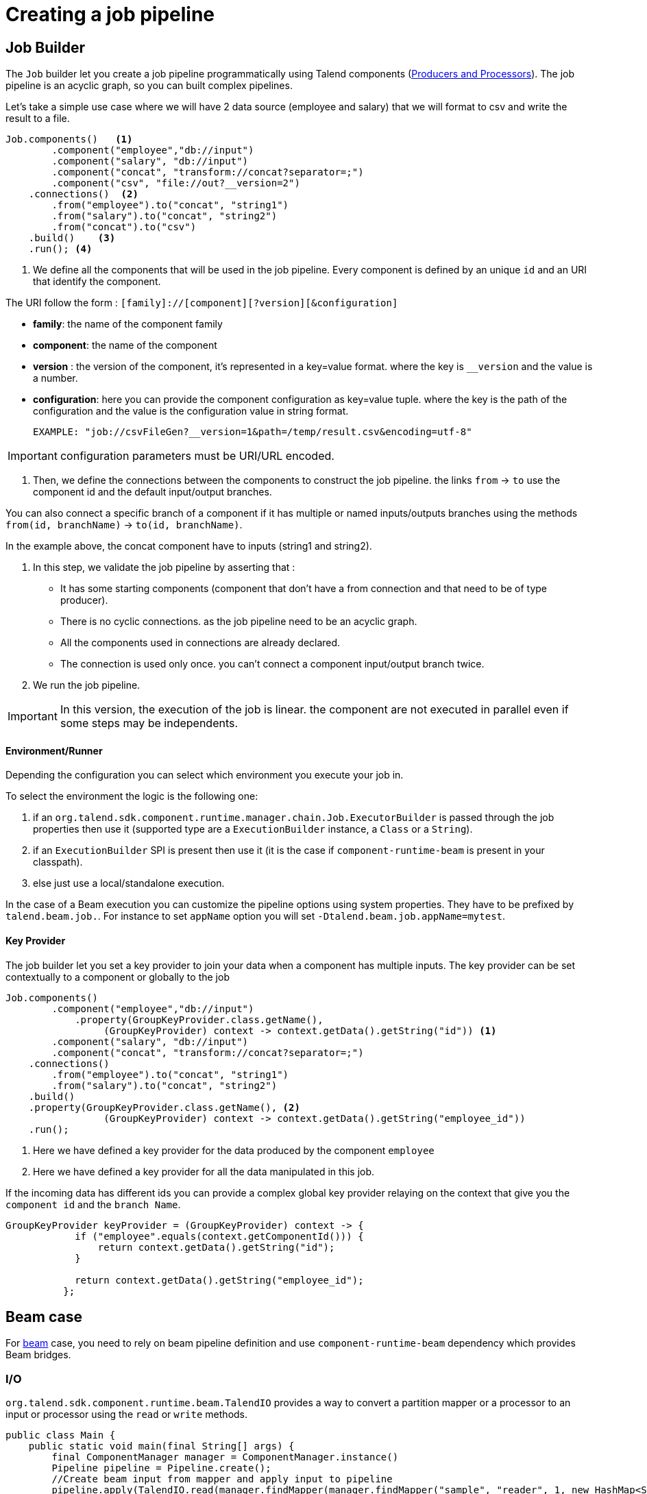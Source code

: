 = Creating a job pipeline
:page-partial:


== Job Builder

The `Job` builder let you create a job pipeline programmatically using Talend components
(xref:component-definition.html[Producers and Processors]).
The job pipeline is an acyclic graph, so you can built complex pipelines.

Let's take a simple use case where we will have 2 data source (employee and salary) that we will format to csv and write
the result to a file.

[source,java,indent=0,subs="verbatim,quotes,attributes"]
----
Job.components()   <1>
        .component("employee","db://input")
        .component("salary", "db://input")
        .component("concat", "transform://concat?separator=;")
        .component("csv", "file://out?__version=2")
    .connections()  <2>
        .from("employee").to("concat", "string1")
        .from("salary").to("concat", "string2")
        .from("concat").to("csv")
    .build()    <3>
    .run(); <4>
----
<1> We define all the components that will be used in the job pipeline.
Every component is defined by an unique `id` and an URI that identify the component.

The URI follow the form : `[family]://[component][?version][&configuration]`

* *family*: the name of the component family
* *component*: the name of the component
* *version* : the version of the component, it's represented in a key=value format. where the key is `__version` and the value is a number.
* *configuration*: here you can provide the component configuration as key=value tuple.
where the key is the path of the configuration and the value is the configuration value in string format.

 EXAMPLE: "job://csvFileGen?__version=1&path=/temp/result.csv&encoding=utf-8"

IMPORTANT: configuration parameters must be URI/URL encoded.

<2> Then, we define the connections between the components to construct the job pipeline.
the links `from` -> `to` use the component id and the default input/output branches.

You can also connect a specific branch of a component if it has multiple or named inputs/outputs branches
using the methods `from(id, branchName)` -> `to(id, branchName)`.

In the example above, the concat component have to inputs (string1 and string2).


<3> In this step, we validate the job pipeline by asserting that :

 * It has some starting components (component that don't have a from connection and that need to be of type producer).
 * There is no cyclic connections. as the job pipeline need to be an acyclic graph.
 * All the components used in connections are already declared.
 * The connection is used only once. you can't connect a component input/output branch twice.

<4> We run the job pipeline.

IMPORTANT: In this version, the execution of the job is linear. the component are not executed in parallel even if some steps
may be independents.

==== Environment/Runner

Depending the configuration you can select which environment you execute your job in.

To select the environment the logic is the following one:

1. if an `org.talend.sdk.component.runtime.manager.chain.Job.ExecutorBuilder` is passed through the job properties then use it (supported type are a `ExecutionBuilder` instance, a `Class` or a `String`).
2. if an `ExecutionBuilder` SPI is present then use it (it is the case if `component-runtime-beam` is present in your classpath).
3. else just use a local/standalone execution.

In the case of a Beam execution you can customize the pipeline options using system properties. They have to be prefixed
by `talend.beam.job.`. For instance to set `appName` option you will set `-Dtalend.beam.job.appName=mytest`.

==== Key Provider

The job builder let you set a key provider to join your data when a component has multiple inputs.
The key provider can be set contextually to a component or globally to the job

[source,java,indent=0,subs="verbatim,quotes,attributes"]
----
Job.components()
        .component("employee","db://input")
            .property(GroupKeyProvider.class.getName(),
                 (GroupKeyProvider) context -> context.getData().getString("id")) <1>
        .component("salary", "db://input")
        .component("concat", "transform://concat?separator=;")
    .connections()
        .from("employee").to("concat", "string1")
        .from("salary").to("concat", "string2")
    .build()
    .property(GroupKeyProvider.class.getName(), <2>
                 (GroupKeyProvider) context -> context.getData().getString("employee_id"))
    .run();
----
<1> Here we have defined a key provider for the data produced by the component `employee`
<2> Here we have defined a key provider for all the data manipulated in this job.

If the incoming data has different ids you can provide a complex global key provider relaying on the context that give you the `component id`
and the `branch Name`.
[source,java,indent=0,subs="verbatim,quotes,attributes"]
----
GroupKeyProvider keyProvider = (GroupKeyProvider) context -> {
            if ("employee".equals(context.getComponentId())) {
                return context.getData().getString("id");
            }

            return context.getData().getString("employee_id");
          };
----

== Beam case

For link:https://beam.apache.org/[beam] case, you need to rely on beam pipeline definition and use `component-runtime-beam` dependency which provides Beam bridges.

=== I/O

`org.talend.sdk.component.runtime.beam.TalendIO` provides a way to convert a partition mapper or a processor to an input
 or processor
using the `read` or `write` methods.

[source,java]
----
public class Main {
    public static void main(final String[] args) {
        final ComponentManager manager = ComponentManager.instance()
        Pipeline pipeline = Pipeline.create();
        //Create beam input from mapper and apply input to pipeline
        pipeline.apply(TalendIO.read(manager.findMapper(manager.findMapper("sample", "reader", 1, new HashMap<String, String>() {{
                    put("fileprefix", "input");
                }}).get()))
                .apply(new ViewsMappingTransform(emptyMap(), "sample")) // prepare it for the output record format (see next part)
        //Create beam processor from talend processor and apply to pipeline
                .apply(TalendIO.write(manager.findProcessor("test", "writer", 1, new HashMap<String, String>() {{
                    put("fileprefix", "output");
                }}).get(), emptyMap()));

        //... run pipeline
    }
}
----

=== Processors

`org.talend.sdk.component.runtime.beam.TalendFn` provides the way to wrap a processor in a Beam `PTransform` and integrate
 it in the pipeline.

[source,java]
----
public class Main {
    public static void main(final String[] args) {
        //Component manager and pipeline initialization...

        //Create beam PTransform from processor and apply input to pipeline
        pipeline.apply(TalendFn.asFn(manager.findProcessor("sample", "mapper", 1, emptyMap())).get())), emptyMap());

        //... run pipeline
    }
}
----

The multiple inputs/outputs are represented by a `Map` element in beam case to avoid to use multiple inputs/outputs.

TIP: you can use `ViewsMappingTransform` or `CoGroupByKeyResultMappingTransform` to adapt the input/output
format to the record format representing the multiple inputs/output, so a kind of `Map<String, List<?>>`,
but materialized as a `JsonObject`. Input data must be of type `JsonObject` in this case.

=== Deployment

IMPORTANT: Beam serializing components it is crucial to add `component-runtime-standalone` dependency to the project. It will take
care of providing an implicit and lazy `ComponentManager` managing the component in a fatjar case.

=== Convert a Beam.io in a component I/O

For simple I/O you can get automatic conversion of the Beam.io to a component I/O transparently if you decorated your `PTransform`
with `@PartitionMapper` or `@Processor`.

The limitation are:

- Inputs must implement `PTransform<PBegin, PCollection<?>>` and must be a `BoundedSource`.
- Outputs must implement `PTransform<PCollection<?>, PDone>` and just register on the input `PCollection` a `DoFn`.

More information on that topic on <<wrapping-a-beam-io.adoc#, How to wrap a Beam I/O>> page.